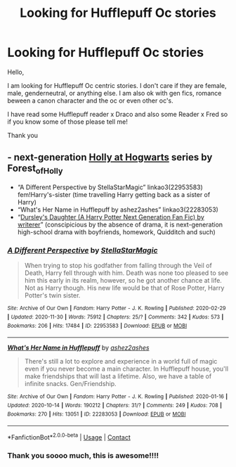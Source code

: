 #+TITLE: Looking for Hufflepuff Oc stories

* Looking for Hufflepuff Oc stories
:PROPERTIES:
:Author: Bangtan_Heart_cooky
:Score: 2
:DateUnix: 1610571064.0
:DateShort: 2021-Jan-14
:FlairText: Request
:END:
Hello,

I am looking for Hufflepuff Oc centric stories. I don't care if they are female, male, genderneutral, or anything else. I am also ok with gen fics, romance beween a canon character and the oc or even other oc's.

I have read some Hufflepuff reader x Draco and also some Reader x Fred so if you know some of those please tell me!

Thank you


** - next-generation [[https://archiveofourown.org/series/62351][Holly at Hogwarts]] series by Forest_of_Holly
- “A Different Perspective by StellaStarMagic” linkao3(22953583) fem!Harry's-sister (time travelling Harry getting back as a sister of Harry)
- “What's Her Name in Hufflepuff by ashez2ashes” linkao3(22283053)
- “[[https://www.wattpad.com/story/12122491-dursley%27s-daughter-a-harry-potter-next-generation][Dursley's Daughter (A Harry Potter Next Generation Fan Fic) by writerer]]” (conscipicious by the absence of drama, it is next-generation high-school drama with boyfriends, homework, Quidditch and such)
:PROPERTIES:
:Author: ceplma
:Score: 1
:DateUnix: 1610574792.0
:DateShort: 2021-Jan-14
:END:

*** [[https://archiveofourown.org/works/22953583][*/A Different Perspective/*]] by [[https://www.archiveofourown.org/users/StellaStarMagic/pseuds/StellaStarMagic][/StellaStarMagic/]]

#+begin_quote
  When trying to stop his godfather from falling through the Veil of Death, Harry fell through with him. Death was none too pleased to see him this early in its realm, however, so he got another chance at life. Not as Harry though. His new life would be that of Rose Potter, Harry Potter's twin sister.
#+end_quote

^{/Site/:} ^{Archive} ^{of} ^{Our} ^{Own} ^{*|*} ^{/Fandom/:} ^{Harry} ^{Potter} ^{-} ^{J.} ^{K.} ^{Rowling} ^{*|*} ^{/Published/:} ^{2020-02-29} ^{*|*} ^{/Updated/:} ^{2020-11-30} ^{*|*} ^{/Words/:} ^{75912} ^{*|*} ^{/Chapters/:} ^{25/?} ^{*|*} ^{/Comments/:} ^{342} ^{*|*} ^{/Kudos/:} ^{573} ^{*|*} ^{/Bookmarks/:} ^{206} ^{*|*} ^{/Hits/:} ^{17484} ^{*|*} ^{/ID/:} ^{22953583} ^{*|*} ^{/Download/:} ^{[[https://archiveofourown.org/downloads/22953583/A%20Different%20Perspective.epub?updated_at=1606806659][EPUB]]} ^{or} ^{[[https://archiveofourown.org/downloads/22953583/A%20Different%20Perspective.mobi?updated_at=1606806659][MOBI]]}

--------------

[[https://archiveofourown.org/works/22283053][*/What's Her Name in Hufflepuff/*]] by [[https://www.archiveofourown.org/users/ashez2ashes/pseuds/ashez2ashes][/ashez2ashes/]]

#+begin_quote
  There's still a lot to explore and experience in a world full of magic even if you never become a main character. In Hufflepuff house, you'll make friendships that will last a lifetime. Also, we have a table of infinite snacks. Gen/Friendship.
#+end_quote

^{/Site/:} ^{Archive} ^{of} ^{Our} ^{Own} ^{*|*} ^{/Fandom/:} ^{Harry} ^{Potter} ^{-} ^{J.} ^{K.} ^{Rowling} ^{*|*} ^{/Published/:} ^{2020-01-16} ^{*|*} ^{/Updated/:} ^{2020-10-14} ^{*|*} ^{/Words/:} ^{190212} ^{*|*} ^{/Chapters/:} ^{31/?} ^{*|*} ^{/Comments/:} ^{249} ^{*|*} ^{/Kudos/:} ^{708} ^{*|*} ^{/Bookmarks/:} ^{270} ^{*|*} ^{/Hits/:} ^{13051} ^{*|*} ^{/ID/:} ^{22283053} ^{*|*} ^{/Download/:} ^{[[https://archiveofourown.org/downloads/22283053/Whats%20Her%20Name%20in.epub?updated_at=1604549645][EPUB]]} ^{or} ^{[[https://archiveofourown.org/downloads/22283053/Whats%20Her%20Name%20in.mobi?updated_at=1604549645][MOBI]]}

--------------

*FanfictionBot*^{2.0.0-beta} | [[https://github.com/FanfictionBot/reddit-ffn-bot/wiki/Usage][Usage]] | [[https://www.reddit.com/message/compose?to=tusing][Contact]]
:PROPERTIES:
:Author: FanfictionBot
:Score: 1
:DateUnix: 1610574810.0
:DateShort: 2021-Jan-14
:END:


*** Thank you soooo much, this is awesome!!!!
:PROPERTIES:
:Author: Bangtan_Heart_cooky
:Score: 1
:DateUnix: 1610707447.0
:DateShort: 2021-Jan-15
:END:
